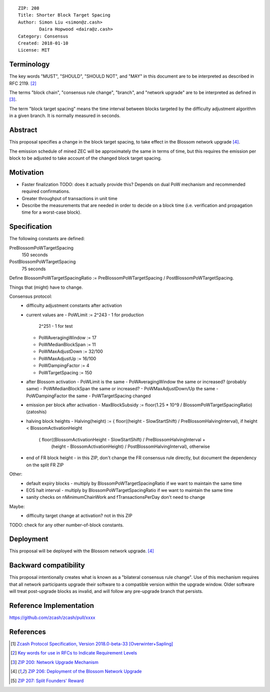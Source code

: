 ::

  ZIP: 208
  Title: Shorter Block Target Spacing
  Author: Simon Liu <simon@z.cash>
          Daira Hopwood <daira@z.cash>
  Category: Consensus
  Created: 2018-01-10
  License: MIT


Terminology
===========

The key words "MUST", "SHOULD", "SHOULD NOT", and "MAY" in this document are to be interpreted as
described in RFC 2119. [#RFC2119]_

The terms "block chain", "consensus rule change", "branch", and "network upgrade" are to be
interpreted as defined in [#zip-0200]_.

The term "block target spacing" means the time interval between blocks targeted by the difficulty
adjustment algorithm in a given branch. It is normally measured in seconds.


Abstract
========

This proposal specifies a change in the block target spacing, to take effect in the Blossom
network upgrade [#zip-0206]_.

The emission schedule of mined ZEC will be approximately the same in terms of time, but this
requires the emission per block to be adjusted to take account of the changed block target spacing.


Motivation
==========

- Faster finalization
  TODO: does it actually provide this? Depends on dual PoW mechanism and recommended required confirmations.
- Greater throughput of transactions in unit time
- Describe the measurements that are needed in order to decide on a block time
  (i.e. verification and propagation time for a worst-case block).


Specification
=============

The following constants are defined:

PreBlossomPoWTargetSpacing
  150 seconds

PostBlossomPoWTargetSpacing
  75 seconds

Define BlossomPoWTargetSpacingRatio := PreBlossomPoWTargetSpacing / PostBlossomPoWTargetSpacing.

Things that (might) have to change.

Consensus protocol:
 - difficulty adjustment constants after activation
 - current values are
   - PoWLimit := 2^243 - 1 for production
                 2^251 - 1 for test
   - PoWAveragingWindow := 17
   - PoWMedianBlockSpan := 11
   - PoWMaxAdjustDown := 32/100
   - PoWMaxAdjustUp := 16/100
   - PoWDampingFactor := 4
   - PoWTargetSpacing := 150

 - after Blossom activation
   - PoWLimit is the same
   - PoWAveragingWindow the same or increased? (probably same)
   - PoWMedianBlockSpan the same or increased?
   - PoWMaxAdjustDown/Up the same
   - PoWDampingFactor the same
   - PoWTargetSpacing changed

 - emission per block after activation
   - MaxBlockSubsidy := floor(1.25 * 10^9 / BlossomPoWTargetSpacingRatio) (zatoshis)

 - halving block heights
   - Halving(height) := { floor((height - SlowStartShift) / PreBlossomHalvingInterval), if height < BlossomActivationHeight
                        { floor((BlossomActivationHeight - SlowStartShift) / PreBlossomHalvingInterval +
                                (height - BlossomActivationHeight) / PostBlossomHalvingInterval), otherwise

 - end of FR block height
   - in this ZIP, don't change the FR consensus rule directly, but document the dependency on the split FR ZIP

Other:
 - default expiry blocks
   - multiply by BlossomPoWTargetSpacingRatio if we want to maintain the same time
 - EOS halt interval
   - multiply by BlossomPoWTargetSpacingRatio if we want to maintain the same time

 - sanity checks on nMinimumChainWork and fTransactionsPerDay don't need to change

Maybe:
 - difficulty target change at activation? not in this ZIP

TODO: check for any other number-of-block constants.


Deployment
==========

This proposal will be deployed with the Blossom network upgrade. [#zip-0206]_


Backward compatibility
======================

This proposal intentionally creates what is known as a "bilateral consensus rule change". Use of this
mechanism requires that all network participants upgrade their software to a compatible version within the
upgrade window. Older software will treat post-upgrade blocks as invalid, and will follow any pre-upgrade
branch that persists.


Reference Implementation
========================

https://github.com/zcash/zcash/pull/xxxx


References
==========

.. [#protocol] `Zcash Protocol Specification, Version 2018.0-beta-33 [Overwinter+Sapling] <https://github.com/zcash/zips/blob/master/protocol/protocol.pdf>`_
.. [#RFC2119] `Key words for use in RFCs to Indicate Requirement Levels <https://tools.ietf.org/html/rfc2119>`_
.. [#zip-0200] `ZIP 200: Network Upgrade Mechanism <https://github.com/zcash/zips/blob/master/zip-0200.rst>`_
.. [#zip-0206] `ZIP 206: Deployment of the Blossom Network Upgrade <https://github.com/zcash/zips/blob/master/zip-0206.rst>`_
.. [#zip-0207] `ZIP 207: Split Founders' Reward <https://github.com/zcash/zips/blob/master/zip-0207.rst>`_
